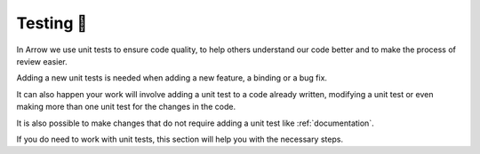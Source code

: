 .. Licensed to the Apache Software Foundation (ASF) under one
.. or more contributor license agreements.  See the NOTICE file
.. distributed with this work for additional information
.. regarding copyright ownership.  The ASF licenses this file
.. to you under the Apache License, Version 2.0 (the
.. "License"); you may not use this file except in compliance
.. with the License.  You may obtain a copy of the License at

..   http://www.apache.org/licenses/LICENSE-2.0

.. Unless required by applicable law or agreed to in writing,
.. software distributed under the License is distributed on an
.. "AS IS" BASIS, WITHOUT WARRANTIES OR CONDITIONS OF ANY
.. KIND, either express or implied.  See the License for the
.. specific language governing permissions and limitations
.. under the License.


.. SCOPE OF THIS SECTION
.. This section should include extra description to the
.. language-specific documentation. Possible topics to
.. add: How to run one test, test file or all the tests
.. together and why is it good to do that.
.. What if the unconnected tests start failing? etc.


.. _testing:

***********
Testing 🧪
***********

In Arrow we use unit tests to ensure code quality, to help
others understand our code better and to make the process
of review easier.

Adding a new unit tests is needed when adding a new feature,
a binding or a bug fix. 

It can also happen your work will involve adding a unit test
to a code already written, modifying a unit test or even making
more than one unit test for the changes in the code.

It is also possible to make changes that do not require adding
a unit test like :ref:`documentation`.

If you do need to work with unit tests, this section will help
you with the necessary steps.

.. tabs::

   .. tab:: Pytest

      We use `pytest <https://docs.pytest.org/en/latest/>`_ for
      unit tests in Python. For more info about the required
      packages follow
      :ref:`Python unit testing section <python-unit-testing>`.

      What we normally do is run the test we are working on
      only. Once we are finished with our work and then 
      we run other tests also.

      To run a specific unit test use this command in 
      the terminal from the ``arrow/python`` folder:

      .. code-block::

         python -m pytest pyarrow/tests/test_file.py -k test_your_unit_test

      Run all the tests from one file:

      .. code-block::

         python -m pytest pyarrow/tests/test_file.py

      Run all the tests:

      .. code-block::

         python -m pytest pyarrow

      If the tests start failing try to recompile
      PyArrow or C++.
      
      .. note::

         **Recompiling Cython**

         If you change only the .py file you do not need to
         recompile PyArrow. But you have to that if you make
         changes in .pyx or .pxd files.
        
         To do that run this command again:

         .. code-block::

            python setup.py build_ext --inplace

      .. note::
		
         **Recompiling C++**

         Similarly you will need to recompile C++ if you have
         done some changes in C++ files. In this case
         re-run the cmake commands again. 

   .. tab:: R tests

      .. TODO
